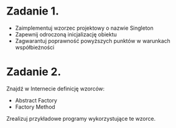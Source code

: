 # W dowolnym języku programowania:

* Zadanie 1.
   - Zaimplementuj wzorzec projektowy o nazwie Singleton
   - Zapewnij odroczoną inicjalizację obiektu
   - Zagwarantuj poprawność powyższych punktów w warunkach współbieżności

* Zadanie 2.
   Znajdź w Internecie definicję wzorców:
   - Abstract Factory
   - Factory Method

   Zrealizuj przykładowe programy wykorzystujące te wzorce.
